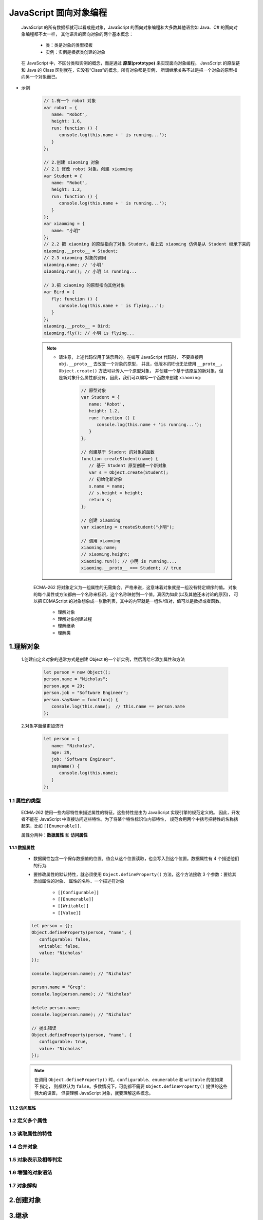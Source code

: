 
JavaScript 面向对象编程
=====================================

   JavaScript 的所有数据都就可以看成是对象，JavaScript 的面向对象编程和大多数其他语言如 Java、C# 的面向对象编程都不太一样，
   其他语言的面向对象的两个基本概念：

      - 类：类是对象的类型模板
      - 实例：实例是根据类创建的对象

   在 JavaScript 中，不区分类和实例的概念，而是通过 **原型(prototype)** 来实现面向对象编程。
   JavaScript 的原型链和 Java 的 Class 区别就在，它没有“Class”的概念，所有对象都是实例，
   所谓继承关系不过是把一个对象的原型指向另一个对象而已。

- 示例

   .. code-block:: javascript

      // 1.有一个 robot 对象
      var robot = {
         name: "Robot",
         height: 1.6,
         run: function () {
            console.log(this.name + ' is running...');
         }
      };
      
      // 2.创建 xiaoming 对象
      // 2.1 修改 robot 对象，创建 xiaoming
      var Student = {
         name: "Robot",
         height: 1.2,
         run: function () {
            console.log(this.name + ' is running...');
         }
      };
      var xiaoming = {
         name: "小明"
      };
      // 2.2 把 xiaoming 的原型指向了对象 Student，看上去 xiaoming 仿佛是从 Student 继承下来的
      xiaoming.__proto__ = Student;
      // 2.3 xiaoming 对象的调用
      xiaoming.name; // '小明'
      xiaoming.run(); // 小明 is running...

      // 3.把 xiaoming 的原型指向其他对象
      var Bird = {
         fly: function () {
            console.log(this.name + ' is flying...');
         }
      };
      xiaoming.__proto__ = Bird;
      xiaoming.fly(); // 小明 is flying...

   .. note:: 

      - 请注意，上述代码仅用于演示目的。在编写 JavaScript 代码时，
        不要直接用 ``obj.__proto__`` 去改变一个对象的原型，
        并且，低版本的IE也无法使用 ``__proto__``。 ``Object.create()`` 方法可以传入一个原型对象，
        并创建一个基于该原型的新对象，但是新对象什么属性都没有，因此，我们可以编写一个函数来创建 ``xiaoming``:

         .. code-block:: javascript

            // 原型对象
            var Student = {
               name: 'Robot',
               height: 1.2,
               run: function () {
                  console.log(this.name + 'is running...');
               }
            };

            // 创建基于 Student 的对象的函数
            function createStudent(name) {
               // 基于 Student 原型创建一个新对象
               var s = Object.create(Student);
               // 初始化新对象
               s.name = name;
               // s.height = height;
               return s;
            };

            // 创建 xiaoming
            var xiaoming = createStudent("小明");

            // 调用 xiaoming
            xiaoming.name;
            // xiaoming.height;
            xiaoming.run(); // 小明 is running....
            xiaoming.__proto__ === Student; // true


   ECMA-262 将对象定义为一组属性的无需集合。严格来说，这意味着对象就是一组没有特定顺序的值。
   对象的每个属性或方法都由一个名称来标识，这个名称映射到一个值。真因为如此(以及其他还未讨论的原因)，
   可以把 ECMAScript 的对象想象成一张散列表，其中的内容就是一组名/值对，值可以是数据或者函数。

      - 理解对象
      - 理解对象创建过程
      - 理解继承
      - 理解类

1.理解对象
-------------------------------------

   1.创建自定义对象的通常方式是创建 Object 的一个新实例，然后再给它添加属性和方法

      .. code-block:: javascript

         let person = new Object();
         person.name = "Nicholas";
         person.age = 29;
         person.job = "Software Engineer";
         person.sayName = function() {
            console.log(this.name);  // this.name == person.name
         };

   2.对象字面量更加流行

      .. code-block:: javascript

         let person = {
            name: "Nicholas",
            age: 29,
            job: "Software Engineer",
            sayName() {
               console.log(this.name);
            }
         };

1.1 属性的类型
~~~~~~~~~~~~~~~~~~~~~~~~~~~~~~~~~~~~

   ECMA-262 使用一些内容特性来描述属性的特征。这些特性是由为 JavaScript 实现引擎的规范定义的。
   因此，开发者不能在 JavaScript 中直接访问这些特性。为了将某个特性标识位内部特性，
   规范会用两个中括号把特性的名称括起来，比如 ``[[Enumerable]]``.

   属性分两种：**数据属性** 和 **访问属性**

1.1.1 数据属性
^^^^^^^^^^^^^^

   - 数据属性包含一个保存数据值的位置。值会从这个位置读取，也会写入到这个位置。数据属性有 4 个描述他们的行为.
   - 要修改属性的默认特性，就必须使用 ``Object.defineProperty()`` 方法，这个方法接收 3 个参数：要给其添加属性的对象、
     属性的名称、一个描述符对象

      - ``[[Configurable]]``
      - ``[[Enumerable]]``
      - ``[[Writable]]``
      - ``[[Value]]``

   .. code-block:: javascript

      let person = {};
      Object.defineProperty(person, "name", {
         configurable: false,
         writable: false,
         value: "Nicholas"
      });

      console.log(person.name); // "Nicholas"

      person.name = "Greg";
      console.log(person.name); // "Nicholas"

      delete person.name;
      console.log(person.name); // "Nicholas"

      // 抛出错误
      Object.defineProperty(person, "name", {
         configurable: true,
         value: "Nicholas"
      });

   .. note:: 

      在调用 ``Object.defineProperty()`` 时，``configurable``、``enumerable`` 和 ``writable`` 的值如果不 指定，
      则都默认为 ``false``。多数情况下，可能都不需要 ``Object.defineProperty()`` 提供的这些强大的设置，
      但要理解 JavaScript 对象，就要理解这些概念。

1.1.2 访问属性
^^^^^^^^^^^^^^


1.2 定义多个属性
~~~~~~~~~~~~~~~~~~~~~~~~~~~~~~~~~~~~~



1.3 读取属性的特性
~~~~~~~~~~~~~~~~~~~~~~~~~~~~~~~~~~~~~



1.4 合并对象
~~~~~~~~~~~~~~~~~~~~~~~~~~~~~~~~~~~~~




1.5 对象表示及相等判定
~~~~~~~~~~~~~~~~~~~~~~~~~~~~~~~~~~~~~


1.6 增强的对象语法
~~~~~~~~~~~~~~~~~~~~~~~~~~~~~~~~~~~~~


1.7 对象解构
~~~~~~~~~~~~~~~~~~~~~~~~~~~~~~~~~~~~~





2.创建对象
-------------------------------------



3.继承
-------------------------------------





4.类
-------------------------------------



